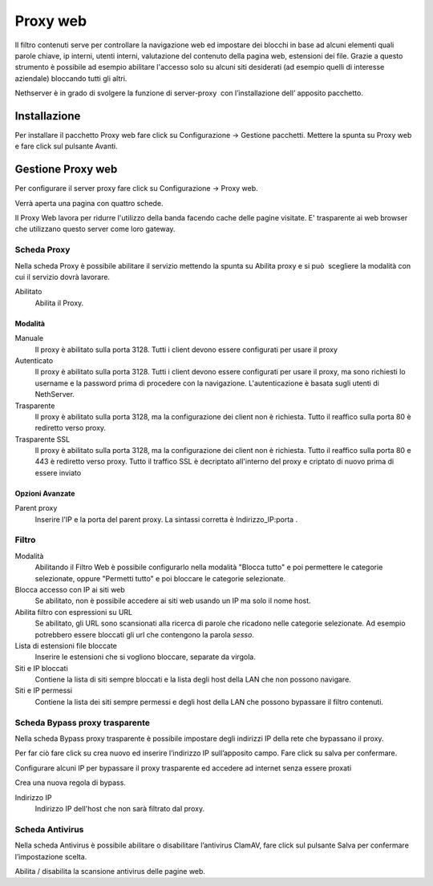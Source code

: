=========
Proxy web
=========
Il filtro contenuti serve per controllare la navigazione web ed
impostare dei blocchi in base ad alcuni elementi quali parole chiave, ip
interni, utenti interni, valutazione del contenuto della pagina web,
estensioni dei file. Grazie a questo strumento è possibile ad esempio abilitare
l'accesso solo su alcuni siti desiderati (ad esempio quelli di interesse
aziendale) bloccando tutti gli altri.

Nethserver è in grado di svolgere la funzione di server-proxy  con
l’installazione dell’ apposito pacchetto.

Installazione
=============

Per installare il pacchetto Proxy web fare click su Configurazione → Gestione pacchetti. Mettere la spunta su Proxy web e fare click sul pulsante Avanti.

Gestione Proxy web
==================

Per configurare il server proxy fare click su Configurazione → Proxy web.

Verrà aperta una pagina con quattro schede.

Il Proxy Web lavora per ridurre l'utilizzo della banda facendo cache
delle pagine visitate. E' trasparente ai web browser che utilizzano
questo server come loro gateway.

Scheda Proxy
------------

Nella scheda Proxy è possibile abilitare il servizio mettendo la spunta
su Abilita proxy e si può  scegliere la modalità con cui il servizio
dovrà lavorare.

Abilitato
    Abilita il Proxy.

Modalità
^^^^^^^^

Manuale
    Il proxy è abilitato sulla porta 3128. Tutti i client devono essere configurati per usare il proxy


Autenticato
    Il proxy è abilitato sulla porta 3128. Tutti i client devono essere configurati per usare il proxy, ma sono richiesti  lo username e la password prima di procedere con la navigazione. L'autenticazione è basata sugli utenti di NethServer.


Trasparente
    Il proxy è abilitato sulla porta 3128, ma la configurazione dei client non è richiesta. Tutto il reaffico sulla porta 80 è rediretto verso proxy.


Trasparente SSL
    Il proxy è abilitato sulla porta 3128, ma la configurazione dei client non è richiesta. Tutto il reaffico sulla porta 80 e 443 è rediretto verso proxy.
    Tutto il traffico SSL è decriptato all'interno del proxy e criptato di nuovo prima di essere inviato
    

Opzioni Avanzate
^^^^^^^^^^^^^^^^

Parent proxy
    Inserire l'IP e la porta del parent proxy. La sintassi corretta è
    Indirizzo_IP:porta .



Filtro
-------------

Modalità
    Abilitando il Filtro Web è possibile configurarlo nella modalità
    "Blocca tutto" e poi permettere le categorie selezionate, oppure
    "Permetti tutto" e poi bloccare le categorie selezionate.

Blocca accesso con IP ai siti web
    Se abilitato, non è possibile accedere ai siti web usando un IP ma solo il nome host.

Abilita filtro con espressioni su URL
    Se abilitato, gli URL sono scansionati alla ricerca di parole che ricadono nelle categorie selezionate. 
    Ad esempio potrebbero essere bloccati gli url che contengono la parola *sesso*.

Lista di estensioni file bloccate
    Inserire le estensioni che si vogliono bloccare, separate da virgola.

Siti e IP bloccati
    Contiene la lista di siti sempre bloccati e la lista degli host della LAN che non possono navigare.

Siti e IP permessi
    Contiene la lista dei siti sempre permessi e degli host della LAN che possono bypassare il filtro contenuti.

Scheda Bypass proxy trasparente
-------------------------------

Nella scheda Bypass proxy trasparente è possibile impostare degli
indirizzi IP della rete che bypassano il proxy.

Per far ciò fare click su crea nuovo ed inserire l’indirizzo IP
sull’apposito campo. Fare click su salva per confermare.

Configurare alcuni IP per bypassare il proxy trasparente ed accedere ad
internet senza essere proxati


Crea una nuova regola di bypass.

Indirizzo IP
    Indirizzo IP dell'host che non sarà filtrato dal proxy.


Scheda Antivirus
----------------

Nella scheda Antivirus è possibile abilitare o disabilitare l’antivirus
ClamAV, fare click sul pulsante Salva per confermare l’impostazione
scelta.

Abilita / disabilita la scansione antivirus delle pagine web.

